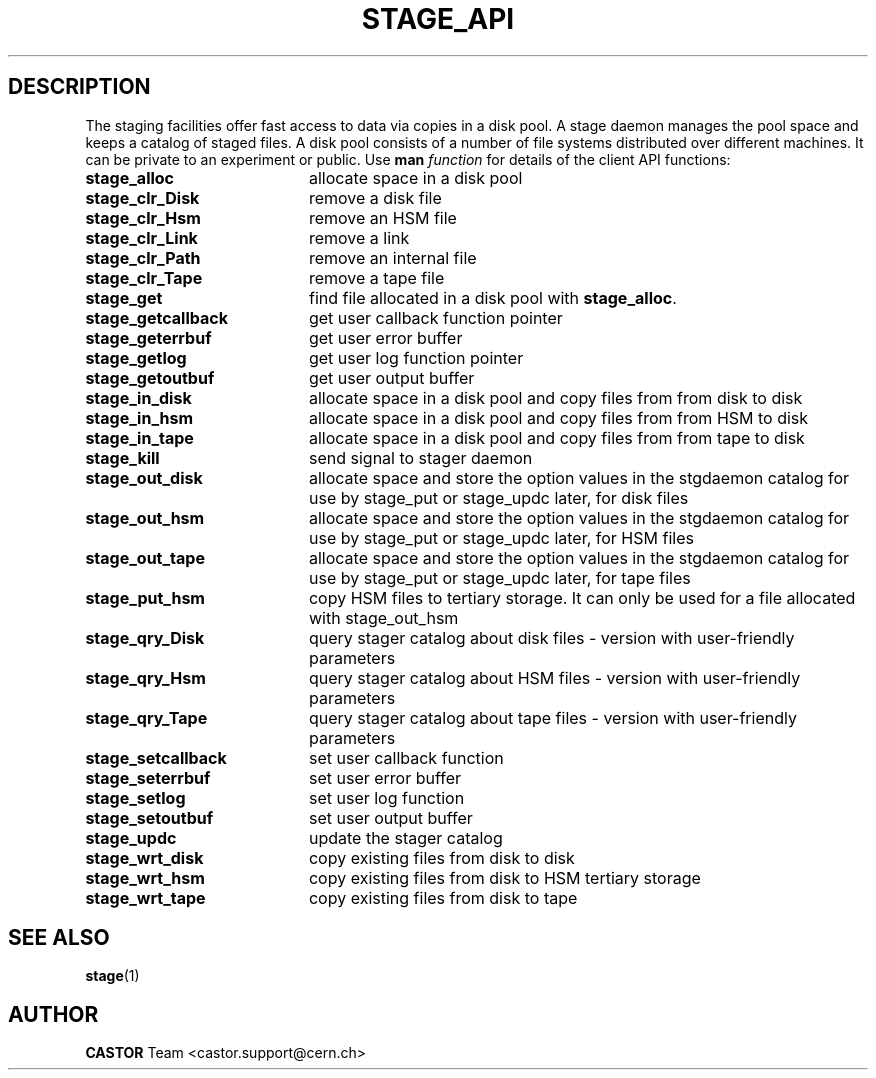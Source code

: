.\" $Id: stage_api.man,v 1.3 2002/10/09 09:36:38 jdurand Exp $
.\"
.\" @(#)$RCSfile: stage_api.man,v $ $Revision: 1.3 $ $Date: 2002/10/09 09:36:38 $ CERN IT-PDP/DM Jean-Philippe Baud Jean-Damien Durand
.\" Copyright (C) 1996-2002 by CERN/IT/DS/HSM
.\" All rights reserved
.\"
.TH STAGE_API "3" "$Date: 2002/10/09 09:36:38 $" "CASTOR" "Stage Library Functions"
.SH DESCRIPTION
The staging facilities offer fast access to data via copies in a disk pool.
A stage daemon manages the pool space and keeps a catalog of staged files.
A disk pool consists of a number of file systems distributed over different
machines.
It can be private to an experiment or public.
Use 
.B man
.I function
for details of the client API functions:
.TP 2.0i
.BI stage_alloc
allocate space in a disk pool
.TP
.BI stage_clr_Disk
remove a disk file
.TP
.BI stage_clr_Hsm
remove an HSM file
.TP
.BI stage_clr_Link
remove a link
.TP
.BI stage_clr_Path
remove an internal file
.TP
.BI stage_clr_Tape
remove a tape file
.TP
.BI stage_get
find file allocated in a disk pool with
.BR stage_alloc .
.TP
.BI stage_getcallback
get user callback function pointer
.TP
.BI stage_geterrbuf
get user error buffer
.TP
.BI stage_getlog
get user log function pointer
.TP
.BI stage_getoutbuf
get user output buffer
.TP
.BI stage_in_disk
allocate space in a disk pool and copy files from from disk to disk
.TP
.BI stage_in_hsm
allocate space in a disk pool and copy files from from HSM to disk
.TP
.BI stage_in_tape
allocate space in a disk pool and copy files from from tape to disk
.TP
.BI stage_kill
send signal to stager daemon
.TP
.BI stage_out_disk
allocate space and store the option values in the stgdaemon catalog for use by stage_put or stage_updc later, for disk files
.TP
.BI stage_out_hsm
allocate space and store the option values in the stgdaemon catalog for use by stage_put or stage_updc later, for HSM files
.TP
.BI stage_out_tape
allocate space and store the option values in the stgdaemon catalog for use by stage_put or stage_updc later, for tape files
.TP
.BI stage_put_hsm
copy HSM files to tertiary storage. It can only be used for a file allocated with stage_out_hsm
.TP
.BI stage_qry_Disk
query stager catalog about disk files \- version with user\-friendly parameters
.TP
.BI stage_qry_Hsm
query stager catalog about HSM files \- version with user\-friendly parameters
.TP
.BI stage_qry_Tape
query stager catalog about tape files \- version with user\-friendly parameters
.TP
.BI stage_setcallback
set user callback function
.TP
.BI stage_seterrbuf
set user error buffer
.TP
.BI stage_setlog
set user log function
.TP
.BI stage_setoutbuf
set user output buffer
.TP
.BI stage_updc
update the stager catalog
.TP
.BI stage_wrt_disk
copy existing files from disk to disk
.TP
.BI stage_wrt_hsm
copy existing files from disk to HSM tertiary storage
.TP
.BI stage_wrt_tape
copy existing files from disk to tape

.SH SEE ALSO
\fBstage\fP(1)

.SH AUTHOR
\fBCASTOR\fP Team <castor.support@cern.ch>
